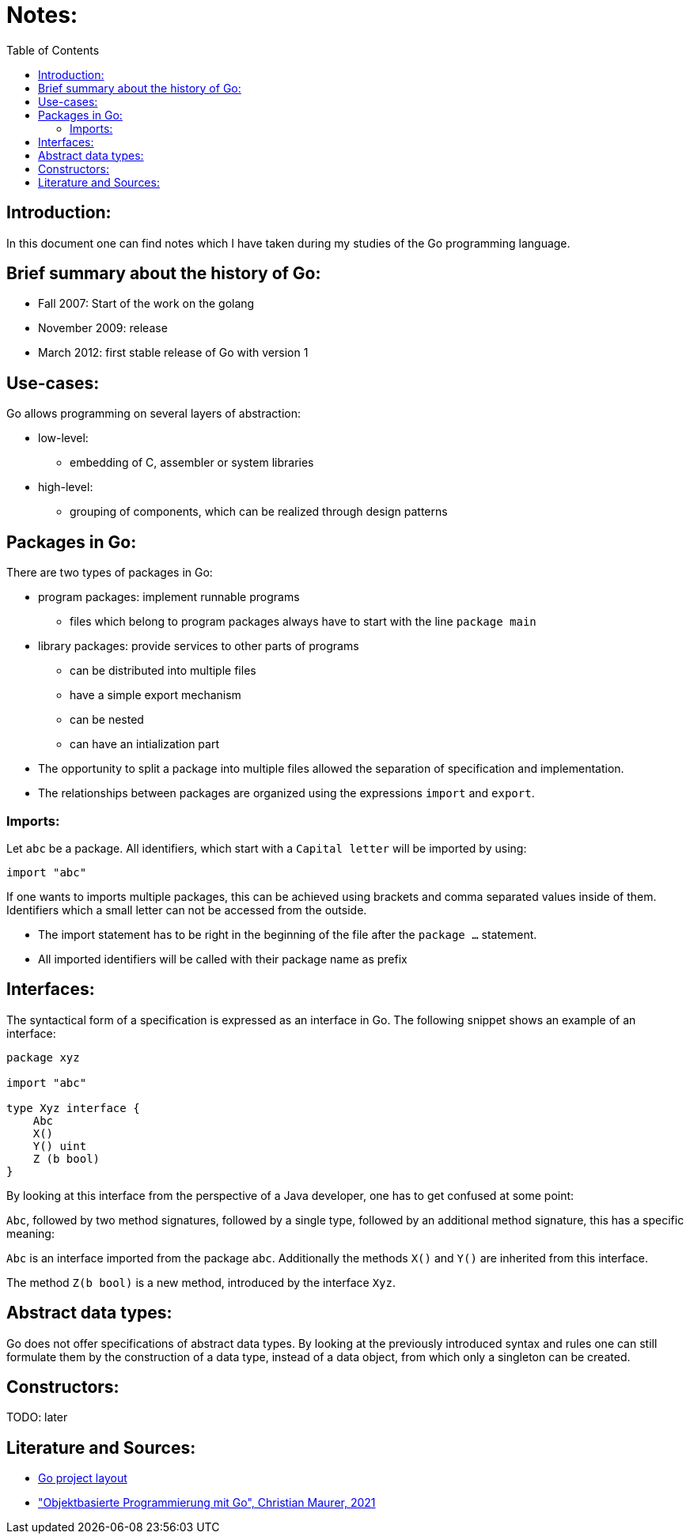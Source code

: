 :toc:

# Notes:

## Introduction:

In this document one can find notes which I have taken during my studies of the Go programming language.

## Brief summary about the history of Go:

* Fall 2007: Start of the work on the golang
* November 2009: release
* March 2012: first stable release of Go with version 1

## Use-cases:

Go allows programming on several layers of abstraction:

* low-level:
- embedding of C, assembler or system libraries
* high-level:
- grouping of components, which can be realized through design patterns

## Packages in Go:

There are two types of packages in Go:

* program packages: implement runnable programs
- files which belong to program packages always have to start with the line `package main`
* library packages: provide services to other parts of programs
- can be distributed into multiple files
- have a simple export mechanism
- can be nested
- can have an intialization part
* The opportunity to split a package into multiple files allowed the separation of specification and implementation.
* The relationships between packages are organized using the expressions `import` and `export`.

### Imports:

Let `abc` be a package. All identifiers, which start with a `Capital letter` will be imported by using:

```go
import "abc"
```

If one wants to imports multiple packages, this can be achieved using brackets and comma
separated values inside of them. Identifiers which a small letter can not be accessed from the outside.

* The import statement has to be right in the beginning of the file after the `package ...` statement.
* All imported identifiers will be called with their package name as prefix

## Interfaces:

The syntactical form of a specification is expressed as an interface in Go. The following snippet shows an example of an interface:

```go
package xyz

import "abc"

type Xyz interface {
    Abc
    X()
    Y() uint
    Z (b bool)
}
```

By looking at this interface from the perspective of a Java developer, one has to get confused at some point:

`Abc`, followed by two method signatures, followed by a single type, followed by an additional method signature,
this has a specific meaning:

`Abc` is an interface imported from the package `abc`. Additionally the methods `X()` and `Y()` are inherited from this interface.

The method `Z(b bool)` is a new method, introduced by the interface `Xyz`.

## Abstract data types:

Go does not offer specifications of abstract data types. By looking at the previously introduced syntax and rules
one can still formulate them by the construction of a data type, instead of a data object, from which only a singleton can be created.

## Constructors:

TODO: later

## Literature and Sources:

- https://github.com/golang-standards/project-layout[Go project layout]
- https://link.springer.com/book/10.1007/978-3-658-35525-8["Objektbasierte Programmierung mit Go", Christian Maurer, 2021]
